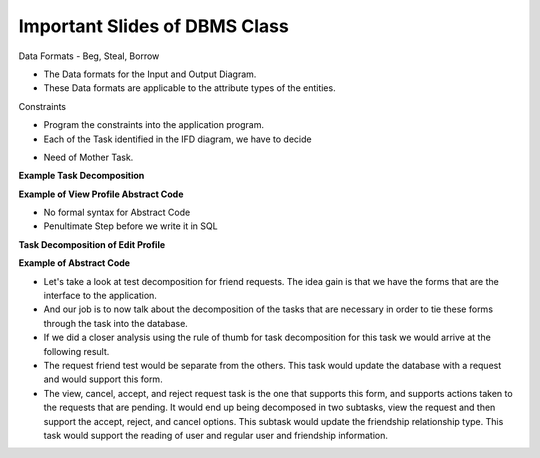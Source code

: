 Important Slides of DBMS Class
------------------------------


.. image:: https://dl.dropbox.com/s/zs4wvjb2ov95khf/Screenshot%202016-10-15%2018.33.47.png
   :align: center
   :height: 300
   :width: 450



.. image:: https://dl.dropbox.com/s/z7ak74epq01izbe/Screenshot%202016-10-17%2023.56.33.png
   :align: center
   :height: 300
   :width: 450


.. image:: https://dl.dropbox.com/s/cim93tdsezb9q0k/Screenshot%202016-10-18%2000.43.29.png
   :align: center
   :height: 300
   :width: 450


.. image:: https://dl.dropbox.com/s/7kn5hi23h32vj0r/Screenshot%202016-10-18%2000.52.47.png
   :align: center
   :height: 300
   :width: 450



.. image:: https://dl.dropbox.com/s/emt2cxxdkyayb3o/Screenshot%202016-10-18%2020.03.25.png
   :align: center
   :height: 300
   :width: 450


Data Formats - Beg, Steal, Borrow

* The Data formats for the Input and Output Diagram.
* These Data formats are applicable to the attribute types of the entities.


.. image:: https://dl.dropbox.com/s/yxydc1072m9nb9h/Screenshot%202016-10-18%2020.11.02.png
   :align: center
   :height: 300
   :width: 450

Constraints

.. image:: https://dl.dropbox.com/s/oph6v7prm2qvs5z/Screenshot%202016-10-18%2020.11.35.png
   :align: center
   :height: 300
   :width: 450

* Program the constraints into the application program.

* Each of the Task identified in the IFD diagram, we have to decide


.. image:: https://dl.dropbox.com/s/ouzqie532epjxk8/Screenshot%202016-10-18%2020.14.09.png
   :align: center
   :height: 300
   :width: 450

* Need of Mother Task.

**Example Task Decomposition**

.. image:: https://dl.dropbox.com/s/0dzyve2uy768151/Screenshot%202016-10-18%2020.23.48.png
   :align: center
   :height: 300
   :width: 450


.. image:: https://dl.dropbox.com/s/eezxnvvd9gvpjy2/Screenshot%202016-10-18%2020.24.48.png
   :align: center
   :height: 300
   :width: 450

**Example of View Profile Abstract Code**


.. image:: https://dl.dropbox.com/s/lbx64j2wo3eysyj/Screenshot%202016-10-18%2020.30.30.png
   :align: center
   :height: 300
   :width: 450

* No formal syntax for Abstract Code
* Penultimate Step before we write it in SQL


**Task Decomposition of Edit Profile**

.. image:: https://dl.dropbox.com/s/es675ja881vefez/Screenshot%202016-10-18%2020.36.02.png
   :align: center
   :height: 300
   :width: 450

**Example of Abstract Code**

.. image::  https://dl.dropbox.com/s/369gmt3u6x8ze5m/Screenshot%202016-10-18%2020.37.04.png
   :align: center
   :height: 300
   :width: 450

* Let's take a look at test decomposition for friend requests. The idea gain is that we have the forms that are the interface to the application.

* And our job is to now talk about the decomposition of the tasks that are necessary in order to tie these forms through the task into the database.

* If we did a closer analysis using the rule of thumb for task decomposition for this task we would arrive at the following result.

* The request friend test would be separate from the others. This task would update the database with a request and would support this form.

* The view, cancel, accept, and reject request task is the one that supports this form, and supports actions taken to the requests that are pending. It would end up being decomposed in two subtasks, view the request and then support the accept, reject, and cancel options. This subtask would update the friendship relationship type. This task would support the reading of user and regular user and friendship information.


.. image:: https://dl.dropbox.com/s/spwhz543wv1uxkb/Screenshot%202016-10-18%2020.47.14.png
   :align: center
   :height: 300
   :width: 450
